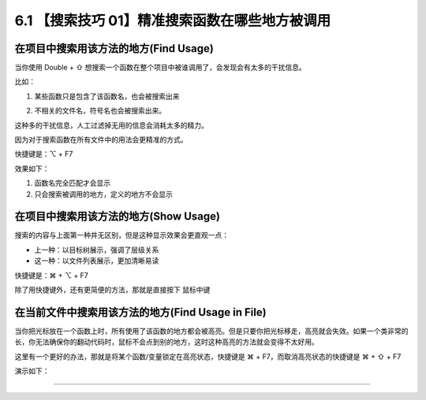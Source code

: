 6.1 【搜索技巧 01】精准搜索函数在哪些地方被调用
===============================================

在项目中搜索用该方法的地方(Find Usage)
--------------------------------------

当你使用 Double + ⇧
想搜索一个函数在整个项目中被谁调用了，会发现会有太多的干扰信息。

比如：

1. 某些函数只是包含了该函数名，也会被搜索出来

   |image0|

2. 不相关的文件名，符号名也会被搜索出来。

   |image1|

这种多的干扰信息，人工过滤掉无用的信息会消耗太多的精力。

因为对于搜索函数在所有文件中的用法会更精准的方式。

快捷键是：⌥ + F7

效果如下：

1. 函数名完全匹配才会显示
2. 只会搜索被调用的地方，定义的地方不会显示

|image2|

在项目中搜索用该方法的地方(Show Usage)
--------------------------------------

搜索的内容与上面第一种并无区别，但是这种显示效果会更直观一点：

-  上一种：以目标树展示，强调了层级关系
-  这一种：以文件列表展示，更加清晰易读

快捷键是：⌘ + ⌥ + F7

除了用快捷键外，还有更简便的方法，那就是直接按下 ``鼠标中键``

|image3|

在当前文件中搜索用该方法的地方(Find Usage in File)
--------------------------------------------------

当你把光标放在一个函数上时，所有使用了该函数的地方都会被高亮。但是只要你把光标移走，高亮就会失效。如果一个类非常的长，你无法确保你的翻动代码时，鼠标不会点到别的地方，这时这种高亮的方法就会变得不太好用。

这里有一个更好的办法，那就是将某个函数/变量锁定在高亮状态，快捷键是 ⌘ +
F7，而取消高亮状态的快捷键是 ⌘ + ⇧ + F7

演示如下：

|image4|

--------------

|image5|

.. |image0| image:: http://image.iswbm.com/image-20200829103541387.png
.. |image1| image:: http://image.iswbm.com/20200829103829.png
.. |image2| image:: http://image.iswbm.com/20200829101407.png
.. |image3| image:: http://image.iswbm.com/image-20200829104728451.png
.. |image4| image:: http://image.iswbm.com/Kapture%202020-08-29%20at%2010.23.46.gif
.. |image5| image:: http://image.iswbm.com/20200607174235.png

